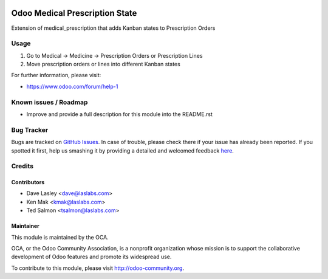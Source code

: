 .. image:: https://img.shields.io/badge/license-AGPL--3-blue.svg
    :alt: License: AGPL-3

===============================
Odoo Medical Prescription State
===============================

Extension of medical_prescription that adds Kanban states to Prescription Orders


Usage
=====

#. Go to Medical -> Medicine -> Prescription Orders or Prescription Lines
#. Move prescription orders or lines into different Kanban states

.. image:: https://odoo-community.org/website/image/ir.attachment/5784_f2813bd/datas
   :alt: Try me on Runbot
   :target: https://runbot.odoo-community.org/runbot/159/10.0

For further information, please visit:

* https://www.odoo.com/forum/help-1

Known issues / Roadmap
======================

* Improve and provide a full description for this module into the README.rst


Bug Tracker
===========

Bugs are tracked on `GitHub Issues <https://github.com/OCA/vertical-medical/issues>`_.
In case of trouble, please check there if your issue has already been reported.
If you spotted it first, help us smashing it by providing a detailed and welcomed feedback
`here <https://github.com/OCA/vertical-medical/issues/new?body=module:%20medical_prescription_state%0Aversion:%2010.0%0A%0A**Steps%20to%20reproduce**%0A-%20...%0A%0A**Current%20behavior**%0A%0A**Expected%20behavior**>`_.


Credits
=======

Contributors
------------

* Dave Lasley <dave@laslabs.com>
* Ken Mak <kmak@laslabs.com>
* Ted Salmon <tsalmon@laslabs.com>

Maintainer
----------

.. image:: https://odoo-community.org/logo.png
   :alt: Odoo Community Association
   :target: https://odoo-community.org

This module is maintained by the OCA.

OCA, or the Odoo Community Association, is a nonprofit organization whose
mission is to support the collaborative development of Odoo features and
promote its widespread use.

To contribute to this module, please visit http://odoo-community.org.
